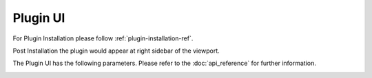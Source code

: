 Plugin UI
=========

For Plugin Installation please follow :ref:`plugin-installation-ref`.

Post Installation the plugin would appear at right sidebar of the viewport.

.. image:: images/ui.jpg

The Plugin UI has the following parameters. Please refer to the :doc:`api_reference` for further information.

.. image:: images/plugin.jpg
